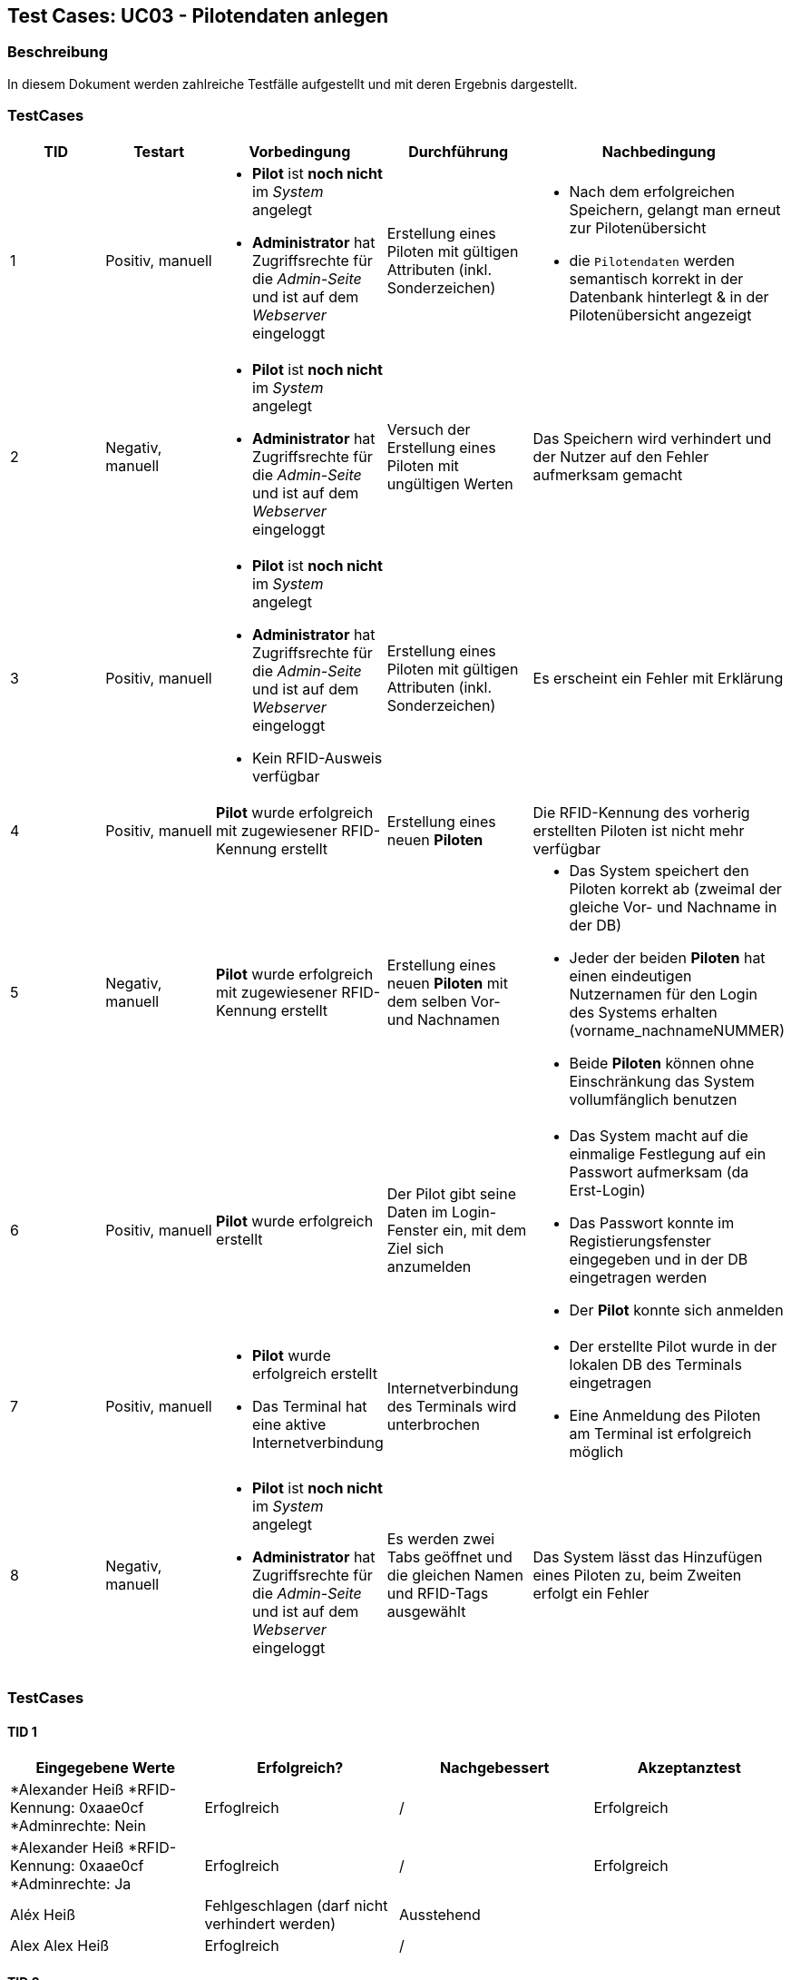 == Test Cases: UC03 - Pilotendaten anlegen
// Platzhalter für weitere Dokumenten-Attribute


=== Beschreibung

In diesem Dokument werden zahlreiche Testfälle aufgestellt und mit deren Ergebnis dargestellt.

=== TestCases

[%header, cols=5*]
|===
|TID
|Testart
|Vorbedingung
|Durchführung
|Nachbedingung

|1
|Positiv, manuell
a|* *Pilot* ist *noch nicht* im _System_ angelegt
* *Administrator* hat Zugriffsrechte für die _Admin-Seite_ und ist auf dem _Webserver_ eingeloggt
|Erstellung eines Piloten mit gültigen Attributen (inkl. Sonderzeichen)
a|* Nach dem erfolgreichen Speichern, gelangt man erneut zur Pilotenübersicht
* die `Pilotendaten` werden semantisch korrekt in der Datenbank hinterlegt & in der Pilotenübersicht angezeigt 

|2
|Negativ, manuell
a|* *Pilot* ist *noch nicht* im _System_ angelegt
* *Administrator* hat Zugriffsrechte für die _Admin-Seite_ und ist auf dem _Webserver_ eingeloggt
|Versuch der Erstellung eines Piloten mit ungültigen Werten
|Das Speichern wird verhindert und der Nutzer auf den Fehler aufmerksam gemacht

|3
|Positiv, manuell
a|* *Pilot* ist *noch nicht* im _System_ angelegt
* *Administrator* hat Zugriffsrechte für die _Admin-Seite_ und ist auf dem _Webserver_ eingeloggt
* Kein RFID-Ausweis verfügbar
|Erstellung eines Piloten mit gültigen Attributen (inkl. Sonderzeichen)
|Es erscheint ein Fehler mit Erklärung

|4
|Positiv, manuell
|*Pilot* wurde erfolgreich mit zugewiesener RFID-Kennung erstellt
|Erstellung eines neuen *Piloten*
|Die RFID-Kennung des vorherig erstellten Piloten ist nicht mehr verfügbar

|5
|Negativ, manuell
a|*Pilot* wurde erfolgreich mit zugewiesener RFID-Kennung erstellt
|Erstellung eines neuen *Piloten* mit dem selben Vor- und Nachnamen
a|* Das System speichert den Piloten korrekt ab (zweimal der gleiche Vor- und Nachname in der DB)
* Jeder der beiden *Piloten* hat einen eindeutigen Nutzernamen für den Login des Systems erhalten (vorname_nachnameNUMMER)
* Beide *Piloten* können ohne Einschränkung das System vollumfänglich benutzen

|6
|Positiv, manuell
|*Pilot* wurde erfolgreich erstellt
|Der Pilot gibt seine Daten im Login-Fenster ein, mit dem Ziel sich anzumelden
a|* Das System macht auf die einmalige Festlegung auf ein Passwort aufmerksam (da Erst-Login)
* Das Passwort konnte im Registierungsfenster eingegeben und in der DB eingetragen werden
* Der *Pilot* konnte sich anmelden

|7
|Positiv, manuell
a|* *Pilot* wurde erfolgreich erstellt
* Das Terminal hat eine aktive Internetverbindung
|Internetverbindung des Terminals wird unterbrochen 
a|* Der erstellte Pilot wurde in der lokalen DB des Terminals eingetragen
* Eine Anmeldung des Piloten am Terminal ist erfolgreich möglich

|8
|Negativ, manuell
a|* *Pilot* ist *noch nicht* im _System_ angelegt
* *Administrator* hat Zugriffsrechte für die _Admin-Seite_ und ist auf dem _Webserver_ eingeloggt
|Es werden zwei Tabs geöffnet und die gleichen Namen und RFID-Tags ausgewählt 
|Das System lässt das Hinzufügen eines Piloten zu, beim Zweiten erfolgt ein Fehler

|===



=== TestCases

==== TID 1

[%header, cols=4*]
|===
|Eingegebene Werte
|Erfolgreich?
|Nachgebessert
|Akzeptanztest

a| *Alexander Heiß
*RFID-Kennung: 0xaae0cf
*Adminrechte: Nein
|Erfoglreich
|/
|Erfolgreich

a| *Alexander Heiß
*RFID-Kennung: 0xaae0cf
*Adminrechte: Ja
|Erfoglreich
|/
|Erfolgreich

|Aléx Heiß
|Fehlgeschlagen (darf nicht verhindert werden)
|Ausstehend
|

|Alex Alex Heiß
|Erfoglreich
|/
|

|===

==== TID 2

[%header, cols=4*]
|===
|Eingegebene Werte
|Erfolgreich?
|Nachgebessert
|Akzeptanztest

| A He
|Erfoglreich (verhindert)
|/
|

| Al H
|Erfoglreich (verhindert)
|/
|

|Aléx $$$$)
|Erfoglreich (verhindert)
|/
|

|Alexsdfs...[weitere 200 Zeichen]...ffdd Heiß
|Fehlgeschlagen (nicht verhindert)
|Ausstehend
|

|____ A_____
|Erfoglreich (verhindert)
|/
|

|(leer)
|Erfoglreich (verhindert)
|/
|

|===

==== TID 3

[%header, cols=4*]
|===
|Eingegebene Werte
|Erfolgreich?
|Nachgebessert
|Akzeptanztest

a| *Alexander Heiß
*RFID-Kennung: keiner verfügbar
*Adminrechte: Ja
|Konnte noch nicht getestet werden
|?
|

|===

==== TID 4

[%header, cols=4*]
|===
|Eingegebene Werte
|Erfolgreich?
|Nachgebessert
|Akzeptanztest

a| *Alexander Heiß
*RFID-Kennung: 0xaae0cf
*Adminrechte: Nein
|Erfolgreich
|/
|Erfolgreich

|===

==== TID 5

[%header, cols=4*]
|===
|Eingegebene Werte
|Erfolgreich?
|Nachgebessert
|Akzeptanztest

a| *Pilot 1:
*Alexander Heiß
*RFID-Kennung: 0x6af0ff
*Adminrechte: Nein

*Pilot 2:
*Alexander Heiß
*RFID-Kennung: 0x8b80cc
*Adminrechte: Nein
|Erfolgreich
|/
|Erfolgreich

|===

==== TID 6

[%header, cols=4*]
|===
|Eingegebene Werte
|Erfolgreich?
|Nachgebessert
|Akzeptanztest

a| *Nutzername: alexander.heiß
*Passwort: admin1
|Könnte besser gekennzeichnet sein (Überforderung eines neuen Piloten)
|Ausstehend
|

|===

==== TID 7

[%header, cols=4*]
|===
|Eingegebene Werte
|Erfolgreich?
|Nachgebessert
|Akzeptanztest

a| *Alexander Heiß
*RFID-Kennung: 0x6af0ff
*Adminrechte: Nein
|Konnte noch nicht getestet werden
|?
|

|===

==== TID 8

[%header, cols=4*]
|===
|Eingegebene Werte
|Erfolgreich?
|Nachgebessert
|Akzeptanztest

a| *Alexander Heiß
*RFID-Kennung: 0x6af0ff
*Adminrechte: Nein
*(Diese Daten auf beiden Tabs)
|Erfolgreich (nur erste Anmeldung möglich, zweite wird blockiert)
|/
|

|===



